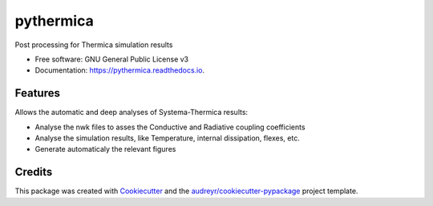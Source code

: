 ==========
pythermica
==========


.. image:: https://img.shields.io/pypi/v/pythermica.svg
        :target: https://pypi.python.org/pypi/pythermica
.. 
  .. image:: https://img.shields.io/travis/antoinetavant/pythermica.svg
        :target: https://travis-ci.com/antoinetavant/pythermica

.. image:: https://readthedocs.org/projects/pythermica/badge/?version=latest
        :target: https://pythermica.readthedocs.io/en/latest/?version=latest
        :alt: Documentation Status

.. image:: https://raw.githubusercontent.com/astronautix/pythermica/main/coverage.svg
        :target: https://raw.githubusercontent.com/astronautix/pythermica/main/coverage.svg
        :alt: Coverage percent
 

Post processing for Thermica simulation results


* Free software: GNU General Public License v3
* Documentation: https://pythermica.readthedocs.io.


Features
--------
Allows the automatic and deep analyses of Systema-Thermica results:

* Analyse the nwk files to asses the Conductive and Radiative coupling coefficients
* Analyse the simulation results, like Temperature, internal dissipation, flexes, etc.
* Generate automaticaly the relevant figures

Credits
-------

This package was created with Cookiecutter_ and the `audreyr/cookiecutter-pypackage`_ project template.

.. _Cookiecutter: https://github.com/audreyr/cookiecutter
.. _`audreyr/cookiecutter-pypackage`: https://github.com/audreyr/cookiecutter-pypackage
